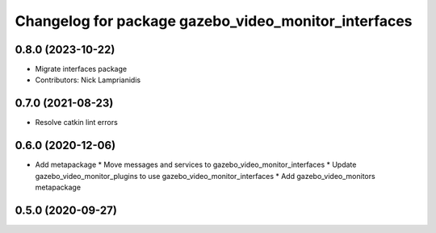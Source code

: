 ^^^^^^^^^^^^^^^^^^^^^^^^^^^^^^^^^^^^^^^^^^^^^^^^^^^^^
Changelog for package gazebo_video_monitor_interfaces
^^^^^^^^^^^^^^^^^^^^^^^^^^^^^^^^^^^^^^^^^^^^^^^^^^^^^

0.8.0 (2023-10-22)
------------------
* Migrate interfaces package
* Contributors: Nick Lamprianidis

0.7.0 (2021-08-23)
------------------
* Resolve catkin lint errors

0.6.0 (2020-12-06)
------------------
* Add metapackage
  * Move messages and services to gazebo_video_monitor_interfaces
  * Update gazebo_video_monitor_plugins to use gazebo_video_monitor_interfaces
  * Add gazebo_video_monitors metapackage

0.5.0 (2020-09-27)
------------------
